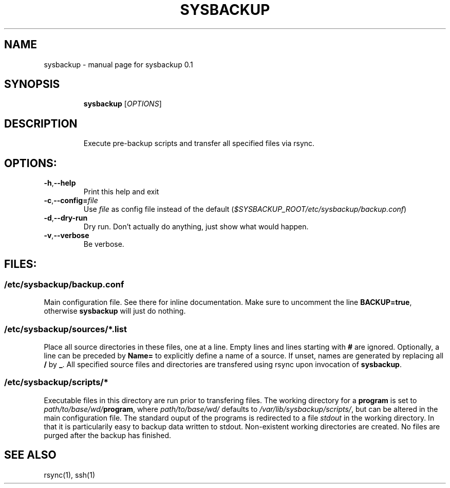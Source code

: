 .\" DO NOT MODIFY THIS FILE!  It was generated by help2man 1.47.4.
.TH SYSBACKUP "1" "December 2017" "sysbackup 0.1" "User Commands"
.SH NAME
sysbackup \- manual page for sysbackup 0.1
.SH SYNOPSIS
.IP
.B sysbackup
[\fI\,OPTIONS\/\fP]
.SH DESCRIPTION
.IP
Execute pre\-backup scripts and transfer all specified files via rsync.
.SH OPTIONS:
.TP
\fB\-h\fR,\fB\-\-help\fR
Print this help and exit
.TP
.BR \-c\fR,\fB\-\-config=\fIfile\fR
Use \fIfile\fR as config file instead of the default
(\fI$SYSBACKUP_ROOT/etc/sysbackup/backup.conf\fR)
.TP
\fB\-d\fR,\fB\-\-dry\-run\fR
Dry run. Don't actually do anything, just show what
would happen.
.TP
\fB\-v\fR,\fB\-\-verbose\fR
Be verbose.
.SH FILES:
.SS \fI/etc/sysbackup/backup.conf\fR
Main configuration file. See there for inline documentation.
Make sure to uncomment the line \fBBACKUP=true\fR, otherwise \fBsysbackup\fR will just do nothing.
.SS \fI/etc/sysbackup/sources/*.list\fR
Place all source directories in these files, one at a line.
Empty lines and lines starting with \fB#\fR are ignored.
Optionally, a line can be preceded by \fBName=\fR to explicitly define a name of a source.
If unset, names are generated by replacing all \fB/\fR by \fB_\fR.
All specified source files and directories are transfered using rsync upon invocation of \fBsysbackup\fR.
.SS \fI/etc/sysbackup/scripts/*\fR
Executable files in this directory are run prior to transfering files.
The working directory for a \fBprogram\fR is set to \fIpath/to/base/wd/\fBprogram\fR, where \fIpath/to/base/wd/\fR defaults to \fI/var/lib/sysbackup/scripts/\fR, but can be altered in the main configuration file.
The standard ouput of the programs is redirected to a file \fIstdout\fR in the working directory.
In that it is particularily easy to backup data written to stdout.
Non-existent working directories are created.
No files are purged after the backup has finished.
.SH "SEE ALSO"
rsync(1), ssh(1)
